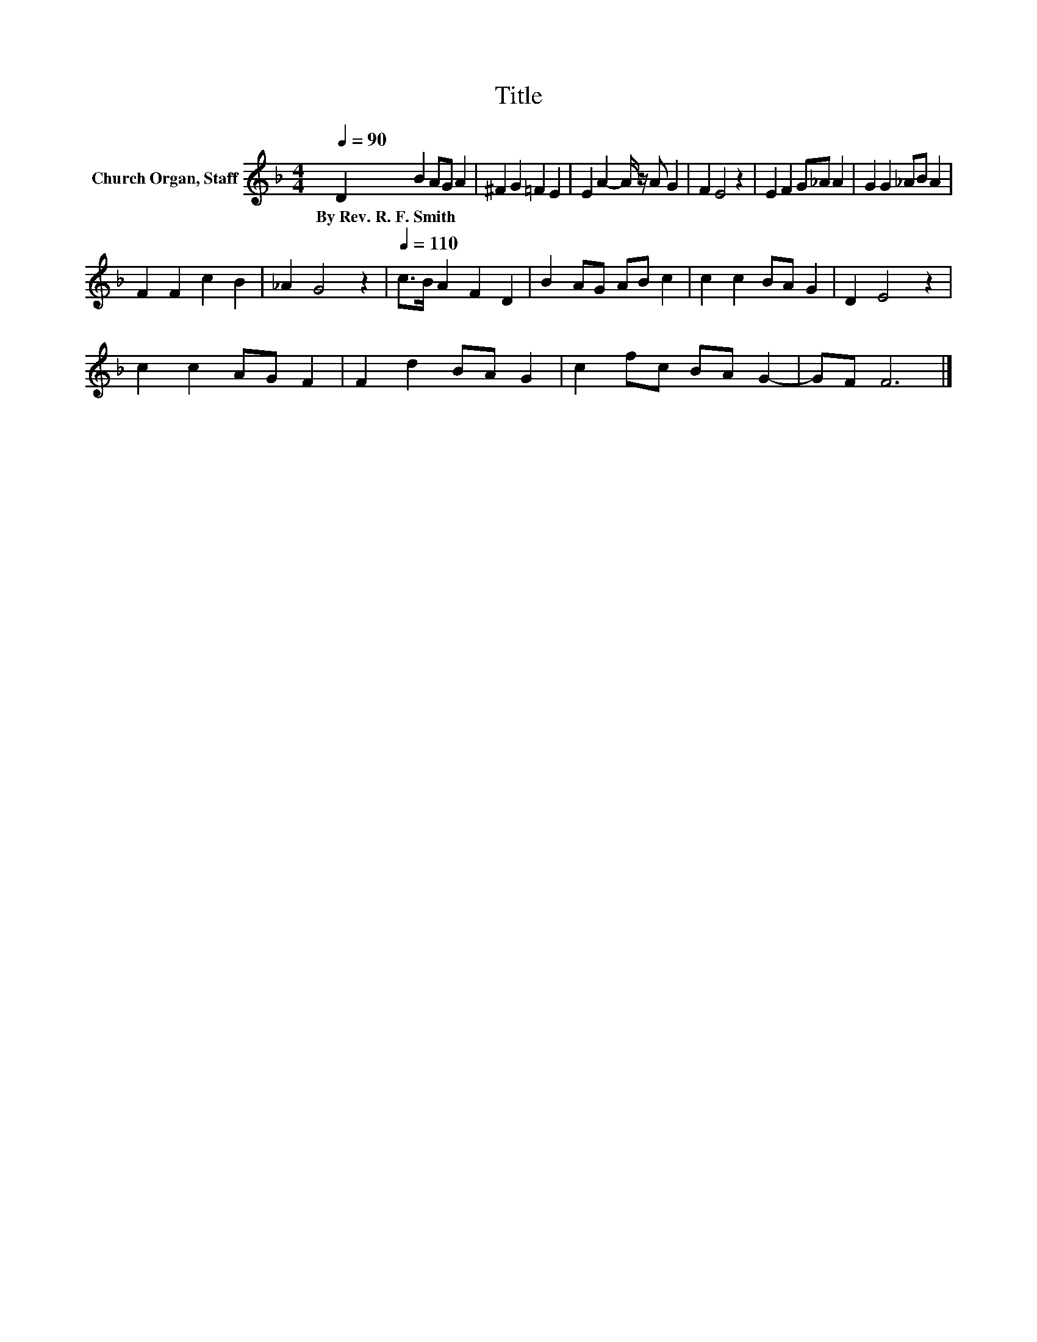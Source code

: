 X:1
T:Title
L:1/8
Q:1/4=90
M:4/4
K:F
V:1 treble nm="Church Organ, Staff"
V:1
 D2 B2 AG A2 | ^F2 G2 =F2 E2 | E2 A2- A/ z/ A G2 | F2 E4 z2 | E2 F2 G_A A2 | G2 G2 _AB A2 | %6
w: By~Rev.~R.~F.~Smith * * * *||||||
 F2 F2 c2 B2 | _A2 G4 z2 |[Q:1/4=110] c>B A2 F2 D2 | B2 AG AB c2 | c2 c2 BA G2 | D2 E4 z2 | %12
w: ||||||
 c2 c2 AG F2 | F2 d2 BA G2 | c2 fc BA G2- | GF F6 |] %16
w: ||||

